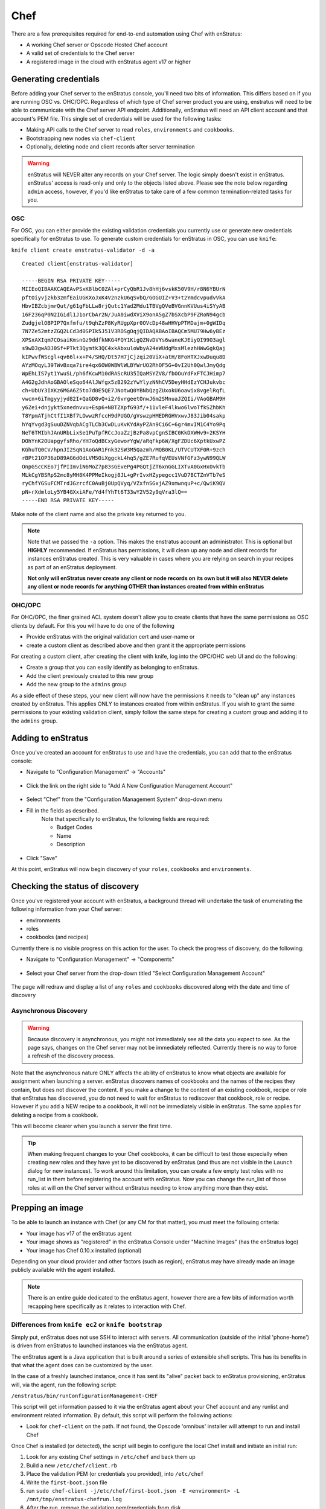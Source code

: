 .. _chef_prerequisites:

Chef
====

There are a few prerequisites required for end-to-end automation using Chef with enStratus:

* A working Chef server or Opscode Hosted Chef account
* A valid set of credentials to the Chef server
* A registered image in the cloud with enStratus agent v17 or higher
   
.. _saas_chef_credentials:

Generating credentials
----------------------

Before adding your Chef server to the enStratus console, you'll need two bits of information. This differs based on if you are running OSC vs. OHC/OPC.
Regardless of which type of Chef server product you are using, enstratus will need to be able to communicate with the Chef server API endpoint.
Additionally, enStratus will need an API client account and that account's PEM file. This single set of credentials will be used for the following tasks:

* Making API calls to the Chef server to read ``roles``, ``environments`` and ``cookbooks``.
* Bootstrapping new nodes via ``chef-client``
* Optionally, deleting node and client records after server termination

.. warning:: enStratus will NEVER alter any records on your Chef server. The logic simply
   doesn't exist in enStratus.  enStratus' access is read-only and only to the objects listed
   above. Please see the note below regarding ``admin`` access, however, if you'd like
   enStratus to take care of a few common termination-related tasks for you.

OSC
~~~

For OSC, you can either provide the existing validation credentials you currently use or
generate new credentials specifically for enStratus to use.  To generate custom
credentials for enStratus in OSC, you can use ``knife``:

``knife client create enstratus-validator -d -a``

::

	Created client[enstratus-validator]

	-----BEGIN RSA PRIVATE KEY-----
	MIIEoQIBAAKCAQEAvPSxK8lbC0ZAl+prCyQbR1Jv8hHj6vskK50V9H/r8N6YBUrN
	pftOiyvjzkb3zmfEaiUGKXoJxK4V2nzkU6qSvbQ/GOGUIZ+V3+t2YmdcvpudvVkA
	HbvIBZcbjmrQut/g61gFbLLw8rjQutc1Yad2Mdu1TBVgQVeBVGnnKVUus4iSYyAB
	16F236qP0N2IGidl1J1orCbAr2N/JuA0iwdXViX9onA5gZ7bSXcbP9FZRoN94gcb
	ZudgjelOBPIP7Qxfmfu/t9qhZzP8KyRUgpXpr0OVcDp48wHHVpPTMDajm+0gWIDq
	7N7Ze52mtzZGQ2LCd3d0SPIk5J51V3ROSgOqjQIDAQABAoIBAQCm5MU79Hw6yBEz
	XPSxAXIqm7COsaiKmsnGz9ddfkNKG4FQY1KigQZNvDVYs6waneKJEiyQI99O3agl
	s9wD3gwADJ0Sf+PTkt3Qymtk3QC4xkAbxuloWbyA24eWUdgMxsMlezhHWwGgkQaj
	kIPwvfWScgl+qv66l+x+P4/SHQ/Dt57H7jCjzqi20ViX+atH/8FoHTXJxwDuqu8D
	AYzMOqyL39TWvBxqa7ire4qx6OW0WBWlWLBYWrUO2RhOF5G+0vI2Uh0QwlJmyQdg
	WpEhLIS7yt1YwuSL/ph6fKcwM10dRAScRU35IQaMSYZV8/fbOOuYdFxFTCJHimp7
	A4G2gJdhAoGBAOleSqo64AlJWfgx5zB292zYwYlyzNNhCV5DeyHHdEzYCHJukvbc
	ch+UbUY3IXKz6MGA6Z5to7d0E5QE7JNotwQ0YBNbQzgZUxokU6oawix8vgelRqfL
	vwcn+6iTmgyyjyd82I+QaGD8vQ+i2/6vrgeetOnwJ6m2SMnuaJZQIi/VAoGBAM9H
	y6Zei+dnjykt5xnednvvu+Esp6+NBTZXpfG93f/+11vleF4lkwo6lwoTfkSZhbKh
	T8YpmATjhCtfI1XBf7LOwwzRfccH9dPUGO/gVswzpHMEDRGHVxwvJ83Jib04sakp
	hYqYvgd3gSuuDZNVqbACgTLCb3CwDLuKvKYdAyPZAn9Ci6C+6gr4mvIM1C4Yo9Pq
	NeT6TMIbhJAnURbLixSe1PuTpfRCcJoaZzjBzPa8vpCgnSIBC0KkDXWHv9+2KSYH
	DOhYnK2OUapgyfsRho/YH7oQdBCxyGeworYgW/aRqFkp6W/XgFZDUc6XptkUxwPZ
	KGhuTQ0CV/hpnJI2SqN1AoGAR1Fnk32SW3M5Qazmh/MQB0KL/UTVCUTXF0R+9zch
	rBPt21OP36zD89AG6dOdLVM5OiXggckL4hq5/gZE7RufqVEUsVNfGFz3ywN99QLW
	OnpGScCKEo7jfPIImviN6MoZ7p83sGEvePg4PGQtjZT6xnGGLIXTvA0GxHxOvkTb
	MLkCgYBSRpS2mc8yMH8K4PPMeIkogj8JL+gPrIvxHZypegcc1VuD7BCTZnVTb7eS
	ryChfYGSuFCMTrdJGzrcfC0AuBj0UpQVyq/VZxfnSGxjAZ9xmwnquP+c/QwiK9QV
	pN+rXdmloLy5YB4GXxiAFe/Yd4fYhTt6T33wY2V52y9qVra3lQ==
	-----END RSA PRIVATE KEY-----

Make note of the client name and also the private key returned to you.

.. note:: Note that we passed the ``-a`` option. This makes the enstratus account an
   administrator. This is optional but **HIGHLY** recommended.  If enStratus has permissions,
   it will clean up any node and client records for instances enStratus created. This is very
   valuable in cases where you are relying on search in your recipes as part of an enStratus
   deployment.  

   **Not only will enStratus never create any client or node records on its own
   but it will also NEVER delete any client or node records for anything OTHER than instances
   created from within enStratus**

OHC/OPC
~~~~~~~

For OHC/OPC, the finer grained ACL system doesn't allow you to create clients that have
the same permissions as OSC clients by default. For this you will have to do one of the
following

* Provide enStratus with the original validation cert and user-name or
* create a custom client as described above and then grant it the appropriate permissions

For creating a custom client, after creating the client with knife, log into the OPC/OHC
web UI and do the following:

* Create a group that you can easily identify as belonging to enStratus.
* Add the client previously created to this new group
* Add the new group to the ``admins`` group

As a side effect of these steps, your new client will now have the permissions it needs to
"clean up" any instances created by enStratus. This applies ONLY to instances created from
within enStratus. If you wish to grant the same permissions to your existing validation
client, simply follow the same steps for creating a custom group and adding it to the
``admins`` group.

.. _saas_chef_console_account:

Adding to enStratus
-------------------

Once you've created an account for enStratus to use and have the credentials, you can add
that to the enStratus console:

* Navigate to "Configuration Management" -> "Accounts"

.. figure:: ./images/cm-menu.png
   :alt: Configuration Management Menu
   :align: center

* Click the link on the right side to "Add A New Configuration Management Account"

.. figure:: ./images/add-new-cm-account.png
   :alt: Configuration Management Menu
   :align: center

* Select "Chef" from the "Configuration Management System" drop-down menu
* Fill in the fields as described.
	Note that specifically to enStratus, the following fields are required:
   
	* Budget Codes
	* Name
	* Description

.. figure:: ./images/add-new-chef-account.png
   :alt: Configuration Management Menu
   :align: center

* Click "Save"
 
At this point, enStratus will now begin discovery of your ``roles``, ``cookbooks`` and
``environments``.


.. _saas_chef_console_discovery:

Checking the status of discovery
--------------------------------

Once you've registered your account with enStratus, a background thread will undertake the
task of enumerating the following information from your Chef server:

* environments
* roles
* cookbooks (and recipes)

Currently there is no visible progress on this action for the user. To check the progress
of discovery, do the following:

* Navigate to "Configuration Management" -> "Components"

.. figure:: ./images/cm-menu-components.png
   :alt: Configuration Management Menu
   :align: center

* Select your Chef server from the drop-down titled "Select Configuration Management Account"

.. figure:: ./images/cm-components-account-menu.png
   :alt: Components Account Menu
   :align: center

The page will redraw and display a list of any ``roles`` and ``cookbooks`` discovered
along with the date and time of discovery

.. figure:: ./images/cm-components-page.png
   :height: 700 px
   :width: 1600 px
   :alt: Components Account Menu
   :align: center
   :scale: 50%

Asynchronous Discovery
~~~~~~~~~~~~~~~~~~~~~~

.. warning:: Because discovery is asynchronous, you might not immediately see all the data
   you expect to see.  As the page says, changes on the Chef server may not be immediately
   reflected.  Currently there is no way to force a refresh of the discovery process.

Note that the asynchronous nature ONLY affects the ability of enStratus to know what objects are available for assignment when launching a server. enStratus discovers names of cookbooks and the names of the recipes they contain, but does not discover the content. If you make a change to the content of an existing cookbook, recipe or role that enStratus has discovered, you do not need to wait for enStratus to rediscover that cookbook, role or recipe. However if you add a NEW recipe to a cookbook, it will not be immediately visible in enStratus. The same applies for deleting a recipe from a cookbook.

This will become clearer when you launch a server the first time.

.. tip:: When making frequent changes to your Chef cookbooks, it can be difficult to test those
   especially when creating new roles and they have yet to be discovered by enStratus (and
   thus are not visible in the ``Launch`` dialog for new instances). To work around this
   limitation, you can create a few empty test roles with no run_list in them before
   registering the account with enStratus. Now you can change the run_list of those roles at
   will on the Chef server without enStratus needing to know anything more than they exist.

.. _saas_chef_agent:

Prepping an image
-----------------

To be able to launch an instance with Chef (or any CM for that matter), you must meet the
following criteria:

* Your image has v17 of the enStratus agent
* Your image shows as "registered" in the enStratus Console under "Machine Images" (has the enStratus logo)
* Your image has Chef 0.10.x installed (optional)

Depending on your cloud provider and other factors (such as region), enStratus may have
already made an image publicly available with the agent installed.

.. note:: There is an entire guide dedicated to the enStatus agent, however there are a
   few bits of information worth recapping here specifically as it relates to interaction
   with Chef.

Differences from ``knife ec2`` or ``knife bootstrap``
~~~~~~~~~~~~~~~~~~~~~~~~~~~~~~~~~~~~~~~~~~~~~~~~~~~~~

Simply put, enStratus does not use SSH to interact with servers. All communication
(outside of the initial 'phone-home') is driven from enStratus to launched instances via
the enStratus agent.

The enStratus agent is a Java application that is built around a series of extensible
shell scripts. This has its benefits in that what the agent does can be customized by the
user.

In the case of a freshly launched instance, once it has sent its "alive" packet back to
enStratus provisioning, enStratus will, via the agent, run the following script:

``/enstratus/bin/runConfigurationManagement-CHEF``

This script will get information passed to it via the enStratus agent about your Chef
account and any runlist and environment related information. By default, this script will
perform the following actions:

* Look for ``chef-client`` on the path. If not found, the Opscode 'omnibus' installer will
  attempt to run and install Chef

Once Chef is installed (or detected), the script will begin to configure the local Chef
install and initiate an initial run:

#. Look for any existing Chef settings in ``/etc/chef`` and back them up
#. Build a new ``/etc/chef/client.rb``
#. Place the validation PEM (or credentials you provided), into ``/etc/chef``
#. Write the ``first-boot.json`` file
#. run ``sudo chef-client -j/etc/chef/first-boot.json -E <environment> -L /mnt/tmp/enstratus-chefrun.log``
#. After the run, remove the validation pem/credentials from disk

As you can see, enStratus is standing in for the ``knife bootstrap`` process.

.. note:: enStratus does not set up any cron jobs or run ``chef-client`` in daemon mode.
   This is a site-specific setting and should be managed in your Chef cookbooks. enStratus is
   only concerned about the initial bootstrap at this point. enStratus does not currently initiate any
   `chef-client` runs outside of this initial bootstrap except when used in Deployments.
   
Customizing the bootstrap
~~~~~~~~~~~~~~~~~~~~~~~~~~

You can customize the ``/enstratus/bin/runConfigurationManagement-CHEF`` script as needed.
enStratus ships "opinionated" scripts but you can customize them as you see fit. enStratus
only tests with the shipped scripts.

Making an Image available
~~~~~~~~~~~~~~~~~~~~~~~~~~

All interaction with instances from enStratus is via the agent. Because of
this, enStratus needs guarantees that the image can be trusted to have the Agent
installed.  To this end, there's a process that must be used:

**Launch any public or enStratus public machine image**

enStratus has been making updated images available with v17 of the agent
installed. You are also free to install the agent yourself.

Regardless of which image you launch (public, enStratus or preexisting), the image will be
untrusted. To create a "registered" image, you must image a running server from within
enStratus. Depending on the cloud provider and the type of imaging (i.e. EBS root vs.
instance storage), enStratus will perform the imaging process on any running instance that
it believes has the agent installed. Let's use the following screen shots as a guide:

* Navigate to Compute > Machine Images from the menu and search for public images
  with ``enstratus17`` in the name

.. figure:: ./images/public-ami-search.png
   :alt: Public AMI Search Menu
   :align: center

The image we'll be using for this document is ``ami-bd3c8ad4`` in AWS US-East and is
called ``enStratus17-Ubuntu1004-64-2012090502``. It is an Ubuntu 10.04 64-bit image. It
also has Chef 0.10 installed from the Opscode "omnibus" installer.

* Launch the image

Click on the "action" menu for the image and select "Launch"

.. figure:: ./images/launch-image.png
   :alt: Launch Menu
   :align: center


You'll need to fill in the information as appropriate. For now, do NOT set anything in the "Configuration Management" tab. If you plan on customizing the instance at all before imaging, you'll want to launch it with an SSH key-pair configured.

.. figure:: ./images/base-launch.png
   :alt: Launch Screen
   :align: center


* Customize and make a new image

Once the instance is fully on-line (``Running`` in the server list) 

.. figure:: ./images/running-base.png
   :height: 100 px
   :width: 3000 px
   :alt: Running Base Image
   :align: left
   :scale: 25%

|

and has detected the Agent is installed (Agent iconography), you can select ``Make Image``
from the instance's "actions" menu: 

.. figure:: ./images/make-image-menu.png
   :alt: Make Image
   :align: center


* Make note of the name you give the new image:

.. figure:: ./images/create-image-screen.png
   :alt: Create Image Screen
   :align: center

As this is an instance store instance, the appropriate ``ec2-bundle-*`` and
``ec2-upload-*`` will be run, via the Agent, on the instance. If this were an EBS volume,
the instance would be paused and the root EBS volume snapshotted.

Once the image process is complete, the image will be eventually available under "Compute"
-> "Machine Images" with the enStratus logo visible next to it:

.. figure:: ./images/registered-image.png
   :height: 100 px
   :width: 3300 px
   :alt: Registered Image
   :align: center
   :scale: 25%

.. note:: enStratus will add any public image you launch to your own list of machine images.


.. _saas_chef_launch:

Launching an instance with Chef
--------------------------------

Now that we have all the prerequisites in place, we're going to launch an instance that
will be handed over to Chef for configuration.

Launching an image
~~~~~~~~~~~~~~~~~~~

From the Machine Images screen, we're going to launch the image that we just registered
with enStratus. The steps are similar to the previous launch except we're now going to set
options on the "Configuration Management" tab.

.. warning:: Please ensure that the image you are launching contains the enStratus logo in
   the list. Configuration Management (and also advanced automation with Deployments) will
   **NOT** work without the enStratus agent installed.

You can set any options you'd like but we're going to focus on the "Configuration
Management" tab here:

.. figure:: ./images/chef-cm-tab.png
   :alt: CM Launch Tab
   :align: center

You can see from this screen that the server was assigned the ``demo`` environment and a few things have been added to the runlist:

* role "demo-role-1"
* recipe "git"

.. note:: This order is the one passed into the bootstrap process. You can reorder and
   remove as you like.

This process is no different than what you would normally do with ``knife bootstrap``. The
**ONLY** difference is that the bootstrap is being initiated via the enStratus agent
instead of via SSH.

Once you click the "Launch Server" button, enStratus will begin the process of making API
calls to the cloud provider and then waiting for the instance to "phone home".  Once the
server "phones home", enStratus will make a call back to the agent to begin the
configuration process. You can track the progress of this via the "Logs" menu option:

.. figure:: ./images/chef-launch-logs-first.png
   :alt: Initial logging
   :align: center

As you can see, we're building the ``client.rb`` and copying some other things around that
were passed down via the agent.

This process will take some time depending on the length of your bootstraps. You can use
the "Tail" option to watch the agent log.  When the Chef client run is complete, it will
send the full log of the run back to the agent. This is very helpful for debugging any
issues in bootstrap:

.. figure:: ./images/chef-launch-logs-second.png
   :height: 400 px
   :width: 2000 px
   :alt: Later logging
   :align: center
   :scale: 40%

At this point the instance has launched and you should see it registered with the Chef
server. In the case of the demo role, it is serving a static page populated from an ERB
template.
